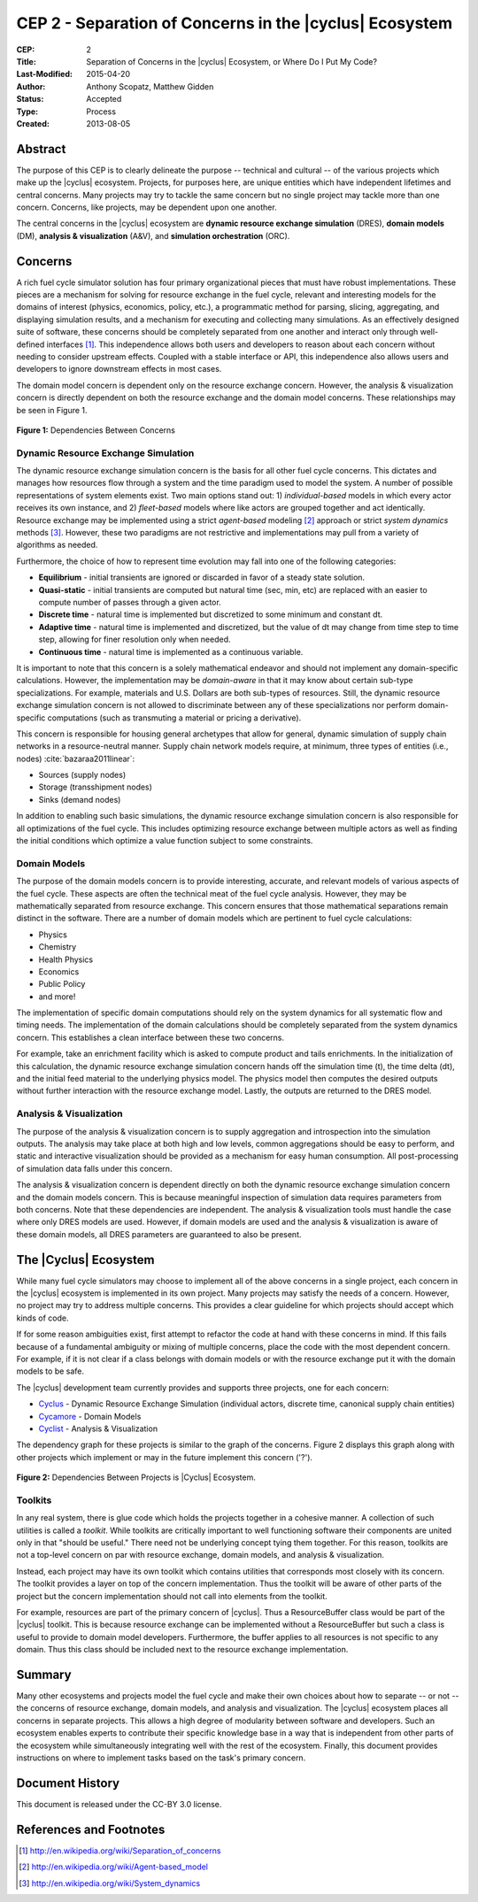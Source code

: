 CEP 2 - Separation of Concerns in the |cyclus| Ecosystem
********************************************************

:CEP: 2
:Title: Separation of Concerns in the |cyclus| Ecosystem, or Where Do I Put My Code?
:Last-Modified: 2015-04-20
:Author: Anthony Scopatz, Matthew Gidden
:Status: Accepted
:Type: Process
:Created: 2013-08-05

Abstract
========
The purpose of this CEP is to clearly delineate the purpose -- technical and
cultural -- of the various projects which make up the |cyclus| ecosystem.
Projects, for purposes here, are unique entities which have independent lifetimes
and central concerns. Many projects may try to tackle the same concern but no
single project may tackle more than one concern.  Concerns, like projects, may
be dependent upon one another.

The central concerns in the |cyclus| ecosystem are
**dynamic resource exchange simulation** (DRES),  **domain models** (DM),
**analysis & visualization** (A&V), and **simulation orchestration** (ORC).

Concerns
========
A rich fuel cycle simulator solution has four primary organizational pieces that
must have robust implementations.  These pieces are a mechanism for solving for
resource exchange in the fuel cycle, relevant and interesting  models for the
domains of interest (physics, economics, policy, etc.), a
programmatic method for parsing, slicing, aggregating, and displaying
simulation results, and a mechanism for executing and collecting many simulations.
As an effectively designed suite of software, these concerns
should be completely separated from one another
and interact only through well-defined interfaces [1]_.  This
independence allows both users and developers to reason about each concern
without needing to consider upstream effects.  Coupled with a stable interface
or API, this independence also allows users and developers to ignore downstream
effects in most cases.

The domain model concern is dependent only on the resource exchange concern.
However, the analysis & visualization concern is directly dependent on both the
resource exchange and the domain model concerns.  These relationships may be seen
in Figure 1.

.. figure:: cep-0002-1.svg
    :align: center

    **Figure 1:** Dependencies Between Concerns

.. blockdiag code below

    http://interactive.blockdiag.com/?compression=deflate&src=eJxlkM9qwzAMxu95CtHDbnuC0MFgO47BBr0so7i21ghsKfjPSFv27jOJkyyZb5J-nz_pAwC4QQXDM_ilko3Hs5fUHbVY8bAHFsZ6Q4RWdZhnGWSD5iR9XRXEY8Bew4dVJ7T73dOFlSMNbxgkeY0NP_e6VXxGeCeXrIokvPucDcQ5MYtanCKGFzFow0Iptt90nalHVvYSKMBdwwcKSVm6bv4N5MQvWy3WDb963WKIviiqteL-oVy08c79kajXd-f-SMyBDGnCrVQA4gk5Dm45wU58tqZYz_NJPtVjJFP9889uPS8B_lljVP0CxFWTeA

    {
      default_group_color = none;
      default_shape = roundedbox;

      resexc [label="Dynamic Resource\nExchange Simulation"];
      dommod [label="Domain Models"];
      anlviz [label="Analysis &\nVisualization"];
      simorc [label="Simulation\nOrchestration"]

      simorc -> resexc;
      anlviz -> simorc;
      resexc -> anlviz;

      group {
        orientation = portrait;
        anlviz;
        dommod;
      }
      resexc -> dommod;
      dommod -> anlviz;
    }


Dynamic Resource Exchange Simulation
------------------------------------
The dynamic resource exchange simulation concern is the basis for all other fuel
cycle concerns.  This dictates and manages how resources flow through a system and
the time paradigm used to model the system.  A number of possible representations of
system elements exist.  Two main options stand out: 1) *individual-based* models in
which every actor receives its own instance, and 2) *fleet-based* models where
like actors are grouped together and act identically.  Resource exchange may be
implemented using a strict *agent-based* modeling [2]_ approach or strict
*system dynamics* methods [3]_.  However, these two paradigms are not restrictive
and implementations may pull from a variety of algorithms as needed.

Furthermore, the choice of how to represent time evolution may fall into one
of the following categories:

* **Equilibrium** - initial transients are ignored or discarded in favor of a steady
  state solution.
* **Quasi-static** - initial transients are computed but natural time (sec, min, etc)
  are replaced with an easier to compute number of passes through a given
  actor.
* **Discrete time** - natural time is implemented but discretized to some minimum
  and constant dt.
* **Adaptive time** - natural time is implemented and discretized, but the value of
  dt may change from time step to time step, allowing for finer resolution only
  when needed.
* **Continuous time** - natural time is implemented as a continuous variable.

It is important to note that this concern is a solely mathematical endeavor and
should not implement any domain-specific calculations. However, the
implementation may be *domain-aware* in that it may know about certain sub-type
specializations.  For example, materials and U.S. Dollars are both sub-types of
resources. Still, the dynamic resource exchange simulation concern is not
allowed to discriminate between any of these specializations nor perform
domain-specific computations (such as transmuting a material or pricing a
derivative).

This concern is responsible for housing general archetypes that allow for
general, dynamic simulation of supply chain networks in a resource-neutral
manner. Supply chain network models require, at minimum, three types of entities
(i.e., nodes) :cite:`bazaraa2011linear`:

* Sources (supply nodes)
* Storage (transshipment nodes)
* Sinks (demand nodes)

In addition to enabling such basic simulations, the dynamic resource exchange
simulation concern is also responsible for all optimizations of the fuel cycle.
This includes optimizing resource exchange between multiple actors as well as
finding the initial conditions which optimize a value function subject to some
constraints.

Domain Models
-------------
The purpose of the domain models concern is to provide interesting, accurate, and
relevant models of various aspects of the fuel cycle.  These aspects are often the
technical meat of the fuel cycle analysis.  However, they may be mathematically
separated from resource exchange.  This concern ensures that those mathematical
separations remain distinct in the software.  There are a number of domain models
which are pertinent to fuel cycle calculations:

* Physics
* Chemistry
* Health Physics
* Economics
* Public Policy
* and more!

The implementation of specific domain computations should rely on the system dynamics
for all systematic flow and timing needs.  The implementation of the domain
calculations should be completely separated from the system dynamics concern.
This establishes a clean interface between these two concerns.

For example, take an enrichment facility which is asked to compute product and tails
enrichments.  In the initialization of this calculation, the dynamic resource
exchange simulation concern hands off the simulation time (t), the time delta (dt),
and the initial feed material to the underlying physics model.  The physics model
then computes the desired outputs without further interaction with the resource
exchange model.  Lastly, the outputs are returned to the DRES model.

Analysis & Visualization
------------------------
The purpose of the analysis & visualization concern is to supply aggregation and
introspection into the simulation outputs.  The analysis may take place at both
high and low levels, common aggregations should be easy to perform, and static
and interactive visualization should be provided as a mechanism for easy human
consumption.  All post-processing of simulation data falls under this concern.

The analysis & visualization concern is dependent directly on both the dynamic
resource exchange simulation concern and the domain models concern.  This is because
meaningful inspection of simulation data requires parameters from both concerns.
Note that these dependencies are independent.  The analysis & visualization tools
must handle the case where only DRES models are used.  However, if domain models
are used and the analysis & visualization is aware of these domain models,
all DRES parameters are guaranteed to also be present.

The |Cyclus| Ecosystem
======================
While many fuel cycle simulators may choose to implement all of the above concerns
in a single project, each concern in the |cyclus| ecosystem is implemented in
its own project.  Many projects may satisfy the needs of a concern.  However, no
project may try to address multiple concerns. This provides a clear guideline
for which projects should accept which kinds of code.

If for some reason ambiguities exist, first attempt to refactor the code at hand
with these concerns in mind.  If this fails because of a fundamental ambiguity
or mixing of multiple concerns, place the code with the most dependent concern.
For example, if it is not clear if a class belongs with domain models or with the
resource exchange put it with the domain models to be safe.

The |cyclus| development team currently provides and supports three projects,
one for each concern:

* `Cyclus`_ - Dynamic Resource Exchange Simulation (individual actors, discrete
  time, canonical supply chain entities)
* `Cycamore`_ - Domain Models
* `Cyclist`_ -  Analysis & Visualization

The dependency graph for these projects is similar to the graph of the concerns.
Figure 2 displays this graph along with other projects which implement or may
in the future implement this concern ('?').

.. figure:: cep-0002-2.svg
    :align: center

    **Figure 2:** Dependencies Between Projects is |Cyclus| Ecosystem.

.. blockdiag code below

    http://interactive.blockdiag.com/?compression=deflate&src=eJyNUbFOwzAQ3fMVJ1dCMCB1bBUFVEzZWBhYEKqu9jWx5Pgi20Fpq_47JklpKha2u_fevXtnHzMATTtsbdyUnttmo9iyhwIcO8onbKiwoYQnkdOkt9zlWaL7IfAUqFNwTAAAe0MuYjTskr5hHz2amPecxS3ZQrxR4NYrgnWnKnQliYGWe2XbMNSni73mumY92o8Wz1yjcfDKmmwYx8_ZxexlLleL5cUVa_Z07jT5oRRP3pRVvH28E392orNf5vD_k1YO7T6YADfwbkKL1hx6_TRaIWZSLpZSTs41If42Rk1iDG8B9w9X-a_Qn2EY0V4xxT92bNNHfebZ6RsduJIm

    {
      default_group_color = none;
      default_shape = roundedbox;

      group resexc {
        orientation = portrait;
        label="Resource Exchange";
        Cyclus;
        }

      group dommod {
        label="Domain Models";
        color = "#F0CA89";
        Cycamore;
        Cyder;
        "Bright(?)";
        }

      group anlviz {
        orientation = portrait;
        label="Analysis & Visualization";
        color="#CC89CC";
        Cyclist;
        Cycic;
        }

      Cyclus -> Cycamore;
      Cyclus -> Cyclist ;
      Cycamore -> Cyclist [folded];
    }

Toolkits
--------
In any real system, there is glue code which holds the projects together in a
cohesive manner.  A collection of such utilities is called a *toolkit*.  While
toolkits are critically important to well functioning software their components
are united only in that "should be useful."  There need not be underlying concept
tying them together.  For this reason, toolkits are not a top-level concern on
par with resource exchange, domain models, and analysis & visualization.

Instead, each project may have its own toolkit which contains utilities that
corresponds most closely with its concern.  The toolkit provides a layer on top of
the concern implementation.  Thus the toolkit will be aware of other parts of the
project but the concern implementation should not call into elements from the toolkit.

For example, resources are part of the primary concern of |cyclus|.  Thus
a ResourceBuffer class would be part of the |cyclus| toolkit.  This is because
resource exchange can be implemented without a ResourceBuffer but such a class
is useful to provide to domain model developers.  Furthermore, the buffer
applies to all resources is not specific to any domain. Thus this class should be
included next to the resource exchange implementation.

Summary
=======
Many other ecosystems and projects model the fuel cycle and make their own choices
about how to separate -- or not -- the concerns of resource exchange, domain models,
and analysis and visualization.  The |cyclus| ecosystem places all concerns in
separate projects.  This allows a high degree of modularity between software and
developers.  Such an ecosystem enables experts to contribute their specific
knowledge base in a way that is independent from other parts of the ecosystem
while simultaneously integrating well with the rest of the ecosystem.  Finally,
this document provides instructions on where to implement tasks based on the task's
primary concern.

Document History
================
This document is released under the CC-BY 3.0 license.

References and Footnotes
========================

.. [1] http://en.wikipedia.org/wiki/Separation_of_concerns
.. [2] http://en.wikipedia.org/wiki/Agent-based_model
.. [3] http://en.wikipedia.org/wiki/System_dynamics

.. _Cyclus: https://github.com/cyclus/cyclus
.. _Cycamore: https://github.com/cyclus/cycamore
.. _Cyclist: https://github.com/cyclus/cyclist2

.. bibliography:: cep-0002-1.bib
   :cited:
